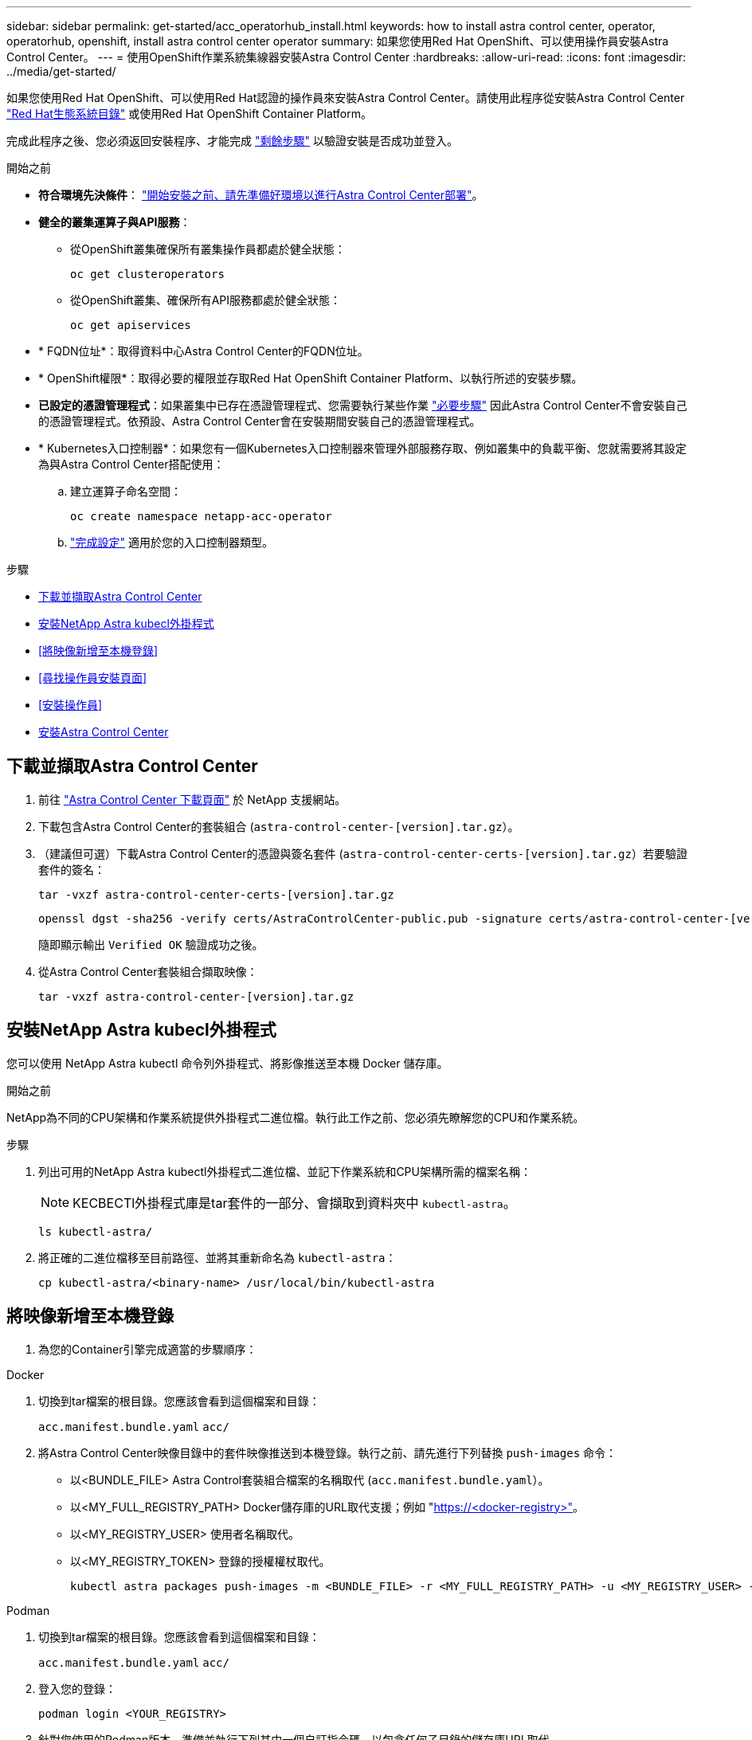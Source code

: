 ---
sidebar: sidebar 
permalink: get-started/acc_operatorhub_install.html 
keywords: how to install astra control center, operator, operatorhub, openshift, install astra control center operator 
summary: 如果您使用Red Hat OpenShift、可以使用操作員安裝Astra Control Center。 
---
= 使用OpenShift作業系統集線器安裝Astra Control Center
:hardbreaks:
:allow-uri-read: 
:icons: font
:imagesdir: ../media/get-started/


[role="lead"]
如果您使用Red Hat OpenShift、可以使用Red Hat認證的操作員來安裝Astra Control Center。請使用此程序從安裝Astra Control Center https://catalog.redhat.com/software/operators/explore["Red Hat生態系統目錄"^] 或使用Red Hat OpenShift Container Platform。

完成此程序之後、您必須返回安裝程序、才能完成 link:../get-started/install_acc.html#verify-system-status["剩餘步驟"^] 以驗證安裝是否成功並登入。

.開始之前
* *符合環境先決條件*： link:requirements.html["開始安裝之前、請先準備好環境以進行Astra Control Center部署"^]。
* *健全的叢集運算子與API服務*：
+
** 從OpenShift叢集確保所有叢集操作員都處於健全狀態：
+
[source, console]
----
oc get clusteroperators
----
** 從OpenShift叢集、確保所有API服務都處於健全狀態：
+
[source, console]
----
oc get apiservices
----


* * FQDN位址*：取得資料中心Astra Control Center的FQDN位址。
* * OpenShift權限*：取得必要的權限並存取Red Hat OpenShift Container Platform、以執行所述的安裝步驟。
* *已設定的憑證管理程式*：如果叢集中已存在憑證管理程式、您需要執行某些作業 link:../get-started/cert-manager-prereqs.html["必要步驟"^] 因此Astra Control Center不會安裝自己的憑證管理程式。依預設、Astra Control Center會在安裝期間安裝自己的憑證管理程式。
* * Kubernetes入口控制器*：如果您有一個Kubernetes入口控制器來管理外部服務存取、例如叢集中的負載平衡、您就需要將其設定為與Astra Control Center搭配使用：
+
.. 建立運算子命名空間：
+
[listing]
----
oc create namespace netapp-acc-operator
----
.. link:../get-started/install_acc.html#set-up-ingress-for-load-balancing["完成設定"^] 適用於您的入口控制器類型。




.步驟
* <<下載並擷取Astra Control Center>>
* <<安裝NetApp Astra kubecl外掛程式>>
* <<將映像新增至本機登錄>>
* <<尋找操作員安裝頁面>>
* <<安裝操作員>>
* <<安裝Astra Control Center>>




== 下載並擷取Astra Control Center

. 前往 https://mysupport.netapp.com/site/products/all/details/astra-control-center/downloads-tab["Astra Control Center 下載頁面"^] 於 NetApp 支援網站。
. 下載包含Astra Control Center的套裝組合 (`astra-control-center-[version].tar.gz`）。
. （建議但可選）下載Astra Control Center的憑證與簽名套件 (`astra-control-center-certs-[version].tar.gz`）若要驗證套件的簽名：
+
[source, console]
----
tar -vxzf astra-control-center-certs-[version].tar.gz
----
+
[source, console]
----
openssl dgst -sha256 -verify certs/AstraControlCenter-public.pub -signature certs/astra-control-center-[version].tar.gz.sig astra-control-center-[version].tar.gz
----
+
隨即顯示輸出 `Verified OK` 驗證成功之後。

. 從Astra Control Center套裝組合擷取映像：
+
[source, console]
----
tar -vxzf astra-control-center-[version].tar.gz
----




== 安裝NetApp Astra kubecl外掛程式

您可以使用 NetApp Astra kubectl 命令列外掛程式、將影像推送至本機 Docker 儲存庫。

.開始之前
NetApp為不同的CPU架構和作業系統提供外掛程式二進位檔。執行此工作之前、您必須先瞭解您的CPU和作業系統。

.步驟
. 列出可用的NetApp Astra kubectl外掛程式二進位檔、並記下作業系統和CPU架構所需的檔案名稱：
+

NOTE: KECBECTl外掛程式庫是tar套件的一部分、會擷取到資料夾中 `kubectl-astra`。

+
[source, console]
----
ls kubectl-astra/
----
. 將正確的二進位檔移至目前路徑、並將其重新命名為 `kubectl-astra`：
+
[source, console]
----
cp kubectl-astra/<binary-name> /usr/local/bin/kubectl-astra
----




== 將映像新增至本機登錄

. 為您的Container引擎完成適當的步驟順序：


[role="tabbed-block"]
====
.Docker
--
. 切換到tar檔案的根目錄。您應該會看到這個檔案和目錄：
+
`acc.manifest.bundle.yaml`
`acc/`

. 將Astra Control Center映像目錄中的套件映像推送到本機登錄。執行之前、請先進行下列替換 `push-images` 命令：
+
** 以<BUNDLE_FILE> Astra Control套裝組合檔案的名稱取代 (`acc.manifest.bundle.yaml`）。
** 以<MY_FULL_REGISTRY_PATH> Docker儲存庫的URL取代支援；例如 "https://<docker-registry>"[]。
** 以<MY_REGISTRY_USER> 使用者名稱取代。
** 以<MY_REGISTRY_TOKEN> 登錄的授權權杖取代。
+
[source, console]
----
kubectl astra packages push-images -m <BUNDLE_FILE> -r <MY_FULL_REGISTRY_PATH> -u <MY_REGISTRY_USER> -p <MY_REGISTRY_TOKEN>
----




--
.Podman
--
. 切換到tar檔案的根目錄。您應該會看到這個檔案和目錄：
+
`acc.manifest.bundle.yaml`
`acc/`

. 登入您的登錄：
+
[source, console]
----
podman login <YOUR_REGISTRY>
----
. 針對您使用的Podman版本、準備並執行下列其中一個自訂指令碼。以包含任何子目錄的儲存庫URL取代<MY_FULL_REGISTRY_PATH> 。
+
[source, subs="specialcharacters,quotes"]
----
*Podman 4*
----
+
[source, console]
----
export REGISTRY=<MY_FULL_REGISTRY_PATH>
export PACKAGENAME=acc
export PACKAGEVERSION=23.04.2-7
export DIRECTORYNAME=acc
for astraImageFile in $(ls ${DIRECTORYNAME}/images/*.tar) ; do
astraImage=$(podman load --input ${astraImageFile} | sed 's/Loaded image: //')
astraImageNoPath=$(echo ${astraImage} | sed 's:.*/::')
podman tag ${astraImageNoPath} ${REGISTRY}/netapp/astra/${PACKAGENAME}/${PACKAGEVERSION}/${astraImageNoPath}
podman push ${REGISTRY}/netapp/astra/${PACKAGENAME}/${PACKAGEVERSION}/${astraImageNoPath}
done
----
+
[source, subs="specialcharacters,quotes"]
----
*Podman 3*
----
+
[source, console]
----
export REGISTRY=<MY_FULL_REGISTRY_PATH>
export PACKAGENAME=acc
export PACKAGEVERSION=23.04.2-7
export DIRECTORYNAME=acc
for astraImageFile in $(ls ${DIRECTORYNAME}/images/*.tar) ; do
astraImage=$(podman load --input ${astraImageFile} | sed 's/Loaded image: //')
astraImageNoPath=$(echo ${astraImage} | sed 's:.*/::')
podman tag ${astraImageNoPath} ${REGISTRY}/netapp/astra/${PACKAGENAME}/${PACKAGEVERSION}/${astraImageNoPath}
podman push ${REGISTRY}/netapp/astra/${PACKAGENAME}/${PACKAGEVERSION}/${astraImageNoPath}
done
----
+

NOTE: 指令碼所建立的映像路徑應如下所示、視登錄組態而定：

+
[listing]
----
https://netappdownloads.jfrog.io/docker-astra-control-prod/netapp/astra/acc/23.04.2-7/image:version
----


--
====


== 尋找操作員安裝頁面

. 請完成下列其中一個程序、以存取操作員安裝頁面：
+
** 從Red Hat Openshift Web主控台：
+
... 登入OpenShift Container Platform UI。
... 從側功能表中、選取*運算子>運算子中樞*。
... 搜尋並選擇NetApp Astra Control Center營運者。


+
image:openshift_operatorhub.png["此影像顯示OpenShift Container Platform UI的Astra Control Center安裝頁面"]

** 從Red Hat生態系統目錄：
+
... 選擇NetApp Astra Control Center https://catalog.redhat.com/software/operators/detail/611fd22aaf489b8bb1d0f274["營運者"^]。
... 選擇*部署和使用*。




+
image:red_hat_catalog.png["此影像顯示可從RedHat生態系統目錄取得的Astra Control Center總覽頁面"]





== 安裝操作員

. 完成*安裝操作員*頁面並安裝操作員：
+

NOTE: 此運算子可用於所有叢集命名空間。

+
.. 在操作員安裝過程中、系統會自動建立運算子命名空間或「NetApp-acc operator」命名空間。
.. 選取手動或自動核准策略。
+

NOTE: 建議手動核准。每個叢集只能執行單一運算子執行個體。

.. 選擇*安裝*。
+

NOTE: 如果您選擇手動核准策略、系統會提示您核准此操作員的手動安裝計畫。



. 從主控台移至「作業系統集線器」功能表、確認操作員已成功安裝。




== 安裝Astra Control Center

. 從Astra控制中心操作員* Astra控制中心*索引標籤內的主控台、選取*建立適用的*。image:openshift_acc-operator_details.png["此影像顯示Astra Control Center操作員頁面、其中已選取Astra Control Center索引標籤"]
. 填寫「Create適用的」表單欄位：
+
.. 保留或調整Astra Control Center名稱。
.. 新增Astra Control Center的標籤。
.. 啟用或停用自動支援。建議保留「自動支援」功能。
.. 輸入Astra Control Center FQDN或IP位址。請勿進入 `http://` 或 `https://` 在「地址」欄位中。
.. 輸入 Astra Control Center 版本、例如 23.04.2-7 。
.. 輸入帳戶名稱、電子郵件地址和管理員姓氏。
.. 選擇的Volume回收原則 `Retain`、 `Recycle`或 `Delete`。預設值為 `Retain`。
.. 選取安裝的 scaleSize 。
+

NOTE: Astra 預設會使用高可用度（ HA ） `scaleSize` 的 `Medium`，用於在 HA 中部署大多數服務並部署多個複本以實現冗餘。與 `scaleSize` 做為 `Small`、 Astra 將減少所有服務的複本數量、但基本服務除外、以減少使用量。

.. 選取入口類型：
+
*** *`Generic`* (`ingressType: "Generic"`）（預設）
+
如果您使用另一個入口控制器、或偏好使用自己的入口控制器、請使用此選項。部署Astra Control Center之後、您需要設定 link:../get-started/install_acc.html#set-up-ingress-for-load-balancing["入口控制器"^] 使用URL公開Astra Control Center。

*** *`AccTraefik`* (`ingressType: "AccTraefik"`）
+
如果您不想設定入口控制器、請使用此選項。這會部署Astra控制中心 `traefik` 閘道即Kubernetes「負載平衡器」類型服務。

+
Astra Control Center使用「負載平衡器」類型的服務 (`svc/traefik` （在Astra Control Center命名空間中）、並要求指派可存取的外部IP位址。如果您的環境允許負載平衡器、但您尚未設定負載平衡器、則可以使用MetalLB或其他外部服務負載平衡器、將外部IP位址指派給服務。在內部DNS伺服器組態中、您應該將Astra Control Center所選的DNS名稱指向負載平衡的IP位址。

+

NOTE: 如需有關「負載平衡器」和入口服務類型的詳細資訊、請參閱 link:../get-started/requirements.html["需求"^]。



.. 在*映像登錄*中、輸入您的本機容器映像登錄路徑。請勿進入 `http://` 或 `https://` 在「地址」欄位中。
.. 如果您使用需要驗證的映像登錄、請輸入映像秘密。
+

NOTE: 如果您使用需要驗證的登錄、 <<建立登錄機密,在叢集上建立秘密>>。

.. 輸入管理員名字。
.. 設定資源擴充。
.. 提供預設的儲存類別。
+

NOTE: 如果已設定預設儲存類別、請確定它是唯一具有預設註釋的儲存類別。

.. 定義客戶需求日處理偏好設定。


. 選取「Yaml」檢視以檢閱您所選的設定。
. 選取「Create」（建立）。




== 建立登錄機密

如果您使用需要驗證的登錄、請在Openshift叢集上建立密碼、然後在中輸入密碼名稱 `Create AstraControlCenter` 表單欄位。

. 為Astra Control Center運算子建立命名空間：
+
[listing]
----
oc create ns [netapp-acc-operator or custom namespace]
----
. 在此命名空間中建立秘密：
+
[listing]
----
oc create secret docker-registry astra-registry-cred n [netapp-acc-operator or custom namespace] --docker-server=[your_registry_path] --docker username=[username] --docker-password=[token]
----
+

NOTE: Astra Control僅支援Docker登錄機密。

. 填寫中的其餘欄位 <<安裝Astra Control Center,「Create」（建立）「吧！Control Center」表單欄位>>。




== 下一步

完成 link:../get-started/install_acc.html#verify-system-status["剩餘步驟"^] 若要驗證Astra Control Center是否安裝成功、請設定入口控制器（選用）、然後登入UI。此外、您還需要執行 link:setup_overview.html["設定工作"^] 安裝完成後。
